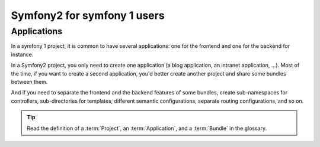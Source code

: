 Symfony2 for symfony 1 users
============================

Applications
------------

In a symfony 1 project, it is common to have several applications: one for the
frontend and one for the backend for instance.

In a Symfony2 project, you only need to create one application (a blog
application, an intranet application, ...). Most of the time, if you want to
create a second application, you'd better create another project and share
some bundles between them.

And if you need to separate the frontend and the backend features of some
bundles, create sub-namespaces for controllers, sub-directories for templates,
different semantic configurations, separate routing configurations, and so on.

.. tip::
   Read the definition of a :term:`Project`, an :term:`Application`, and a
   :term:`Bundle` in the glossary.
